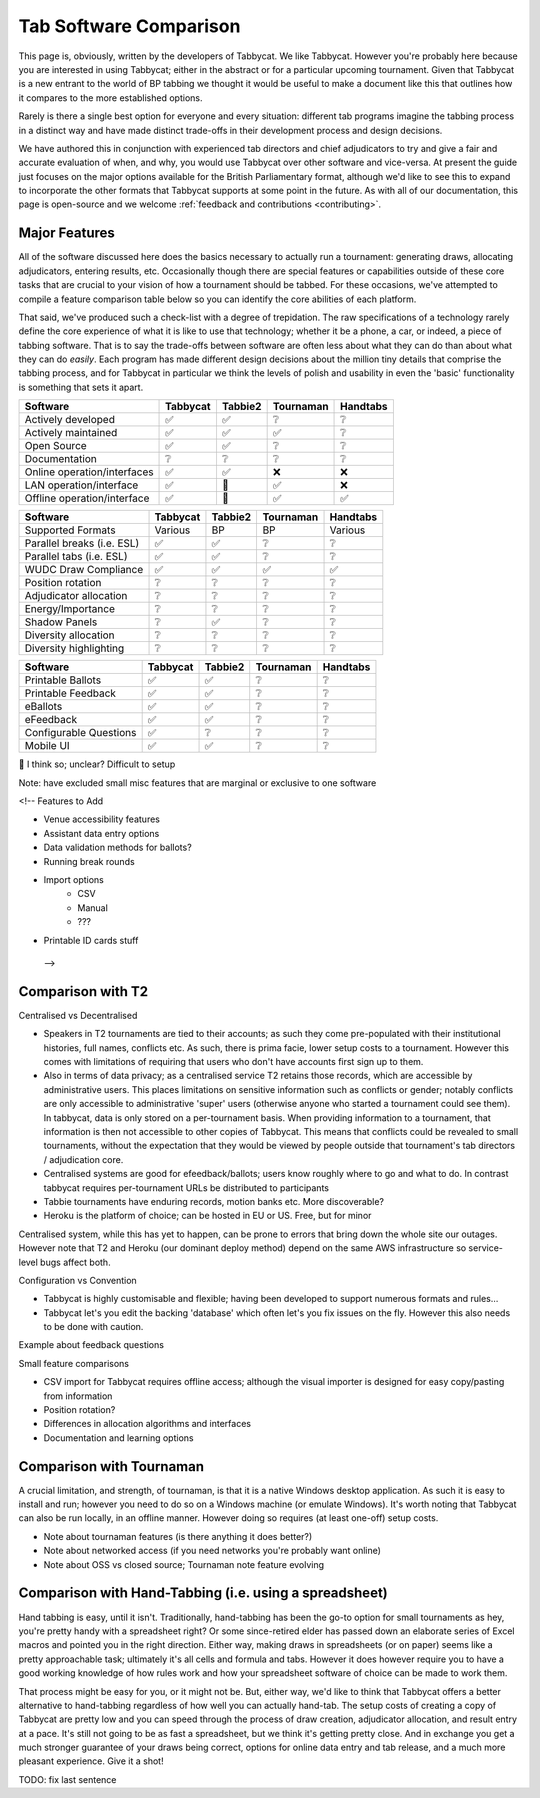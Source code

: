 =======================
Tab Software Comparison
=======================

This page is, obviously, written by the developers of Tabbycat. We like Tabbycat. However you're probably here because you are interested in using Tabbycat; either in the abstract or for a particular upcoming tournament. Given that Tabbycat is a new entrant to the world of BP tabbing we thought it would be useful to make a document like this that outlines how it compares to the more established options.

Rarely is there a single best option for everyone and every situation: different tab programs imagine the tabbing process in a distinct way and have made distinct trade-offs in their development process and design decisions.

We have authored this in conjunction with experienced tab directors and chief adjudicators to try and give a fair and accurate evaluation of when, and why, you would use Tabbycat over other software and vice-versa. At present the guide just focuses on the major options available for the British Parliamentary format, although we'd like to see this to expand to incorporate the other formats that Tabbycat supports at some point in the future. As with all of our documentation, this page is open-source and we welcome :ref:`feedback and contributions <contributing>`.

Major Features
--------------

All of the software discussed here does the basics necessary to actually run a tournament: generating draws, allocating adjudicators, entering results, etc. Occasionally though there are special features or capabilities outside of these core tasks that are crucial to your vision of how a tournament should be tabbed. For these occasions, we've attempted to compile a feature comparison table below so you can identify the core abilities of each platform.

That said, we've produced such a check-list with a degree of trepidation. The raw specifications of a technology rarely define the core experience of what it is like to use that technology; whether it be a phone, a car, or indeed, a piece of tabbing software. That is to say the trade-offs between software are often less about what they can do than about what they can do *easily*. Each program has made different design decisions about the million tiny details that comprise the tabbing process, and for Tabbycat in particular we think the levels of polish and usability in even the 'basic' functionality is something that sets it apart.

===========================  =========== =========== =========== ============
Software                     Tabbycat    Tabbie2     Tournaman   Handtabs
===========================  =========== =========== =========== ============
Actively developed           ✅          ✅           ❔           ❔
Actively maintained          ✅          ✅           ✅           ❔
Open Source                  ✅          ✅           ❔           ❔
Documentation                ❔          ❔           ❔           ❔
Online operation/interfaces  ✅          ✅           ❌           ❌
LAN operation/interface      ✅          🔶           ✅           ❌
Offline operation/interface  ✅          🔶           ✅           ✅
===========================  =========== =========== =========== ============

===========================  =========== =========== =========== ============
Software                     Tabbycat    Tabbie2     Tournaman   Handtabs
===========================  =========== =========== =========== ============
Supported Formats            Various      BP          BP          Various
Parallel breaks (i.e. ESL)   ✅          ✅          ❔          ❔
Parallel tabs (i.e. ESL)     ✅          ✅          ❔          ❔
WUDC Draw Compliance         ✅          ✅          ✅          ✅
Position rotation            ❔          ❔          ❔          ❔
Adjudicator allocation       ❔          ❔          ❔          ❔
Energy/Importance            ❔          ❔          ❔          ❔
Shadow Panels                ❔          ✅          ❔          ❔
Diversity allocation         ❔          ❔          ❔          ❔
Diversity highlighting       ❔          ❔          ❔          ❔
===========================  =========== =========== =========== ============

===========================  =========== =========== =========== ============
Software                     Tabbycat    Tabbie2     Tournaman   Handtabs
===========================  =========== =========== =========== ============
Printable Ballots            ✅          ✅          ❔          ❔
Printable Feedback           ✅          ✅          ❔          ❔
eBallots                     ✅          ✅          ❔          ❔
eFeedback                    ✅          ✅          ❔          ❔
Configurable Questions       ✅          ❔          ❔          ❔
Mobile UI                    ✅          ✅          ❔          ❔
===========================  =========== =========== =========== ============

🔶 I think so; unclear? Difficult to setup

Note: have excluded small misc features that are marginal or exclusive to one software

<!-- Features to Add

- Venue accessibility features
- Assistant data entry options
- Data validation methods for ballots?
- Running break rounds
- Import options
    - CSV
    - Manual
    - ???
- Printable ID cards stuff
 -->


Comparison with T2
------------------

Centralised vs Decentralised

- Speakers in T2 tournaments are tied to their accounts; as such they come pre-populated with their institutional histories, full names, conflicts etc. As such, there is prima facie, lower setup costs to a tournament. However this comes with limitations of requiring that users who don't have accounts first sign up to them.
- Also in terms of data privacy; as a centralised service T2 retains those records, which are accessible by administrative users. This places limitations on sensitive information such as conflicts or gender; notably conflicts are only accessible to administrative 'super' users (otherwise anyone who started a tournament could see them). In tabbycat, data is only stored on a per-tournament basis. When providing information to a tournament, that information is then not accessible to other copies of Tabbycat. This means that conflicts could be revealed to small tournaments, without the expectation that they would be viewed by people outside that tournament's tab directors / adjudication core.
- Centralised systems are good for efeedback/ballots; users know roughly where to go and what to do. In contrast tabbycat requires per-tournament URLs be distributed to participants
- Tabbie tournaments have enduring records, motion banks etc. More discoverable?
- Heroku is the platform of choice; can be hosted in EU or US. Free, but for minor

Centralised system, while this has yet to happen, can be prone to errors that bring down the whole site our outages. However note that T2 and Heroku (our dominant deploy method) depend on the same AWS infrastructure so service-level bugs affect both.

Configuration vs Convention

- Tabbycat is highly customisable and flexible; having been developed to support numerous formats and rules…
- Tabbycat let's you edit the backing 'database' which often let's you fix issues on the fly. However this also needs to be done with caution.

Example about feedback questions

Small feature comparisons

- CSV import for Tabbycat requires offline access; although the visual importer is designed for easy copy/pasting from information
- Position rotation?
- Differences in allocation algorithms and interfaces
- Documentation and learning options

Comparison with Tournaman
-------------------------

A crucial limitation, and strength, of tournaman, is that it is a native Windows desktop application. As such it is easy to install and run; however you need to do so on a Windows machine (or emulate Windows). It's worth noting that Tabbycat can also be run locally, in an offline manner. However doing so requires (at least one-off) setup costs.

- Note about tournaman features (is there anything it does better?)
- Note about networked access (if you need networks you're probably want online)
- Note about OSS vs closed source; Tournaman note feature evolving

Comparison with Hand-Tabbing (i.e. using a spreadsheet)
-------------------------------------------------------

Hand tabbing is easy, until it isn't. Traditionally, hand-tabbing has been the go-to option for small tournaments as hey, you're pretty handy with a spreadsheet right? Or some since-retired elder has passed down an elaborate series of Excel macros and pointed you in the right direction. Either way, making draws in spreadsheets (or on paper) seems like a pretty approachable task; ultimately it's all cells and formula and tabs. However it does however require you to have a good working knowledge of how rules work and how your spreadsheet software of choice can be made to work them.

That process might be easy for you, or it might not be. But, either way, we'd like to think that Tabbycat offers a better alternative to hand-tabbing regardless of how well you can actually hand-tab. The setup costs of creating a copy of Tabbycat are pretty low and you can speed through the process of draw creation, adjudicator allocation, and result entry at a pace. It's still not going to be as fast a spreadsheet, but we think it's getting pretty close. And in exchange you get a much stronger guarantee of your draws being correct, options for online data entry and tab release, and a much more pleasant experience. Give it a shot!

TODO: fix last sentence

